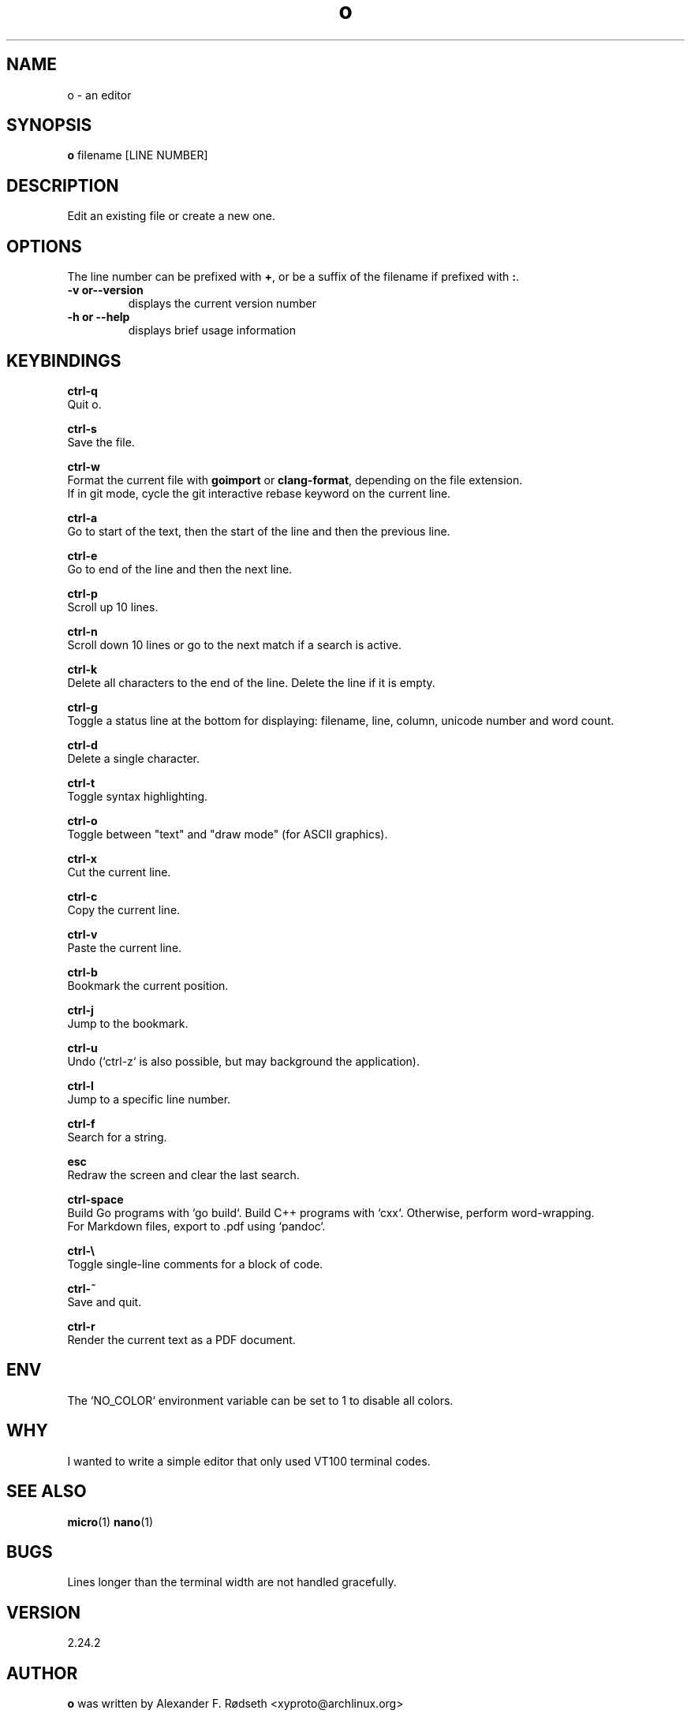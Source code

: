 .\"             -*-Nroff-*-
.\"
.TH "o" 1 "17 Apr 2020" "" ""
.SH NAME
o \- an editor
.SH SYNOPSIS
.B o
filename [LINE NUMBER]
.sp
.SH DESCRIPTION
Edit an existing file or create a new one.
.sp
.SH OPTIONS
.sp
The line number can be prefixed with \fB+\fP, or be a suffix of the filename if prefixed with \fB:\fP.
.sp
.TP
.B \-v or\-\-version
displays the current version number
.TP
.B \-h or \-\-help
displays brief usage information
.PP
.SH KEYBINDINGS
.sp
.B ctrl-q
  Quit o.
.sp
.B ctrl-s
  Save the file.
.sp
.B ctrl-w
  Format the current file with \fBgoimport\fP or \fBclang-format\fP, depending on the file extension.
  If in git mode, cycle the git interactive rebase keyword on the current line.
.sp
.B ctrl-a
  Go to start of the text, then the start of the line and then the previous line.
.sp
.B ctrl-e
  Go to end of the line and then the next line.
.sp
.B ctrl-p
  Scroll up 10 lines.
.sp
.B ctrl-n
  Scroll down 10 lines or go to the next match if a search is active.
.sp
.B ctrl-k
  Delete all characters to the end of the line. Delete the line if it is empty.
.sp
.B ctrl-g
  Toggle a status line at the bottom for displaying: filename, line, column, unicode number and word count.
.sp
.B ctrl-d
  Delete a single character.
.sp
.B ctrl-t
  Toggle syntax highlighting.
.sp
.B ctrl-o
  Toggle between "text" and "draw mode" (for ASCII graphics).
.sp
.B ctrl-x
  Cut the current line.
.sp
.B ctrl-c
  Copy the current line.
.sp
.B ctrl-v
  Paste the current line.
.sp
.B ctrl-b
  Bookmark the current position.
.sp
.B ctrl-j
  Jump to the bookmark.
.sp
.B ctrl-u
  Undo (`ctrl-z` is also possible, but may background the application).
.sp
.B ctrl-l
  Jump to a specific line number.
.sp
.B ctrl-f
  Search for a string.
.sp
.B esc
  Redraw the screen and clear the last search.
.sp
.B ctrl-space
  Build Go programs with `go build`. Build C++ programs with `cxx`. Otherwise, perform word-wrapping.
  For Markdown files, export to .pdf using `pandoc`.
.sp
.B ctrl-\\\\
  Toggle single-line comments for a block of code.
.sp
.B ctrl-~
  Save and quit.
.sp
.B ctrl-r
  Render the current text as a PDF document.
.sp
.SH "ENV"
.sp
The `NO_COLOR` environment variable can be set to 1 to disable all colors.
.sp
.SH "WHY"
.sp
I wanted to write a simple editor that only used VT100 terminal codes.
.SH "SEE ALSO"
.BR micro (1)
.BR nano (1)
.SH BUGS
Lines longer than the terminal width are not handled gracefully.
.SH VERSION
2.24.2
.SH AUTHOR
.B o
was written by  Alexander F. Rødseth <xyproto@archlinux.org>
